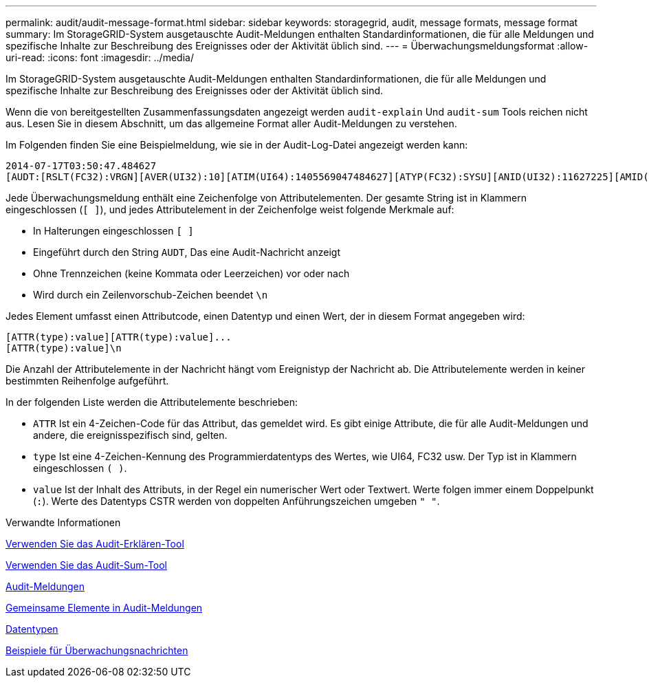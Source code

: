 ---
permalink: audit/audit-message-format.html 
sidebar: sidebar 
keywords: storagegrid, audit, message formats, message format 
summary: Im StorageGRID-System ausgetauschte Audit-Meldungen enthalten Standardinformationen, die für alle Meldungen und spezifische Inhalte zur Beschreibung des Ereignisses oder der Aktivität üblich sind. 
---
= Überwachungsmeldungsformat
:allow-uri-read: 
:icons: font
:imagesdir: ../media/


[role="lead"]
Im StorageGRID-System ausgetauschte Audit-Meldungen enthalten Standardinformationen, die für alle Meldungen und spezifische Inhalte zur Beschreibung des Ereignisses oder der Aktivität üblich sind.

Wenn die von bereitgestellten Zusammenfassungsdaten angezeigt werden `audit-explain` Und `audit-sum` Tools reichen nicht aus. Lesen Sie in diesem Abschnitt, um das allgemeine Format aller Audit-Meldungen zu verstehen.

Im Folgenden finden Sie eine Beispielmeldung, wie sie in der Audit-Log-Datei angezeigt werden kann:

[listing]
----
2014-07-17T03:50:47.484627
[AUDT:[RSLT(FC32):VRGN][AVER(UI32):10][ATIM(UI64):1405569047484627][ATYP(FC32):SYSU][ANID(UI32):11627225][AMID(FC32):ARNI][ATID(UI64):9445736326500603516]]
----
Jede Überwachungsmeldung enthält eine Zeichenfolge von Attributelementen. Der gesamte String ist in Klammern eingeschlossen (`[ ]`), und jedes Attributelement in der Zeichenfolge weist folgende Merkmale auf:

* In Halterungen eingeschlossen `[ ]`
* Eingeführt durch den String `AUDT`, Das eine Audit-Nachricht anzeigt
* Ohne Trennzeichen (keine Kommata oder Leerzeichen) vor oder nach
* Wird durch ein Zeilenvorschub-Zeichen beendet `\n`


Jedes Element umfasst einen Attributcode, einen Datentyp und einen Wert, der in diesem Format angegeben wird:

[listing]
----
[ATTR(type):value][ATTR(type):value]...
[ATTR(type):value]\n
----
Die Anzahl der Attributelemente in der Nachricht hängt vom Ereignistyp der Nachricht ab. Die Attributelemente werden in keiner bestimmten Reihenfolge aufgeführt.

In der folgenden Liste werden die Attributelemente beschrieben:

* `ATTR` Ist ein 4-Zeichen-Code für das Attribut, das gemeldet wird. Es gibt einige Attribute, die für alle Audit-Meldungen und andere, die ereignisspezifisch sind, gelten.
* `type` Ist eine 4-Zeichen-Kennung des Programmierdatentyps des Wertes, wie UI64, FC32 usw. Der Typ ist in Klammern eingeschlossen `( )`.
* `value` Ist der Inhalt des Attributs, in der Regel ein numerischer Wert oder Textwert. Werte folgen immer einem Doppelpunkt (`:`). Werte des Datentyps CSTR werden von doppelten Anführungszeichen umgeben `" "`.


.Verwandte Informationen
xref:using-audit-explain-tool.adoc[Verwenden Sie das Audit-Erklären-Tool]

xref:using-audit-sum-tool.adoc[Verwenden Sie das Audit-Sum-Tool]

xref:audit-messages-main.adoc[Audit-Meldungen]

xref:common-elements-in-audit-messages.adoc[Gemeinsame Elemente in Audit-Meldungen]

xref:data-types.adoc[Datentypen]

xref:audit-message-examples.adoc[Beispiele für Überwachungsnachrichten]
